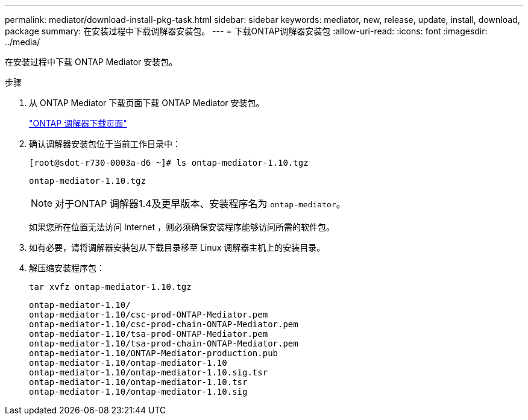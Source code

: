 ---
permalink: mediator/download-install-pkg-task.html 
sidebar: sidebar 
keywords: mediator, new, release, update, install, download, package 
summary: 在安装过程中下载调解器安装包。 
---
= 下载ONTAP调解器安装包
:allow-uri-read: 
:icons: font
:imagesdir: ../media/


[role="lead"]
在安装过程中下载 ONTAP Mediator 安装包。

.步骤
. 从 ONTAP Mediator 下载页面下载 ONTAP Mediator 安装包。
+
https://mysupport.netapp.com/site/products/all/details/ontap-mediator/downloads-tab["ONTAP 调解器下载页面"^]

. 确认调解器安装包位于当前工作目录中：
+
[listing]
----
[root@sdot-r730-0003a-d6 ~]# ls ontap-mediator-1.10.tgz
----
+
[listing]
----
ontap-mediator-1.10.tgz
----
+

NOTE: 对于ONTAP 调解器1.4及更早版本、安装程序名为 `ontap-mediator`。

+
如果您所在位置无法访问 Internet ，则必须确保安装程序能够访问所需的软件包。

. 如有必要，请将调解器安装包从下载目录移至 Linux 调解器主机上的安装目录。
. 解压缩安装程序包：
+
`tar xvfz ontap-mediator-1.10.tgz`

+
[listing]
----
ontap-mediator-1.10/
ontap-mediator-1.10/csc-prod-ONTAP-Mediator.pem
ontap-mediator-1.10/csc-prod-chain-ONTAP-Mediator.pem
ontap-mediator-1.10/tsa-prod-ONTAP-Mediator.pem
ontap-mediator-1.10/tsa-prod-chain-ONTAP-Mediator.pem
ontap-mediator-1.10/ONTAP-Mediator-production.pub
ontap-mediator-1.10/ontap-mediator-1.10
ontap-mediator-1.10/ontap-mediator-1.10.sig.tsr
ontap-mediator-1.10/ontap-mediator-1.10.tsr
ontap-mediator-1.10/ontap-mediator-1.10.sig
----

